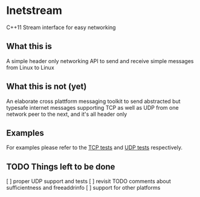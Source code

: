 * Inetstream
C++11 Stream interface for easy networking
** What this is
A simple header only networking API to send and receive simple messages from
Linux to Linux
** What this is not (yet)
An elaborate cross plattform messaging toolkit to send abstracted but typesafe
internet messages supporting TCP as well as UDP from one network peer to the
next, and it's all header only
** Examples
For examples please refer to the [[./test/test_tcp.cpp][TCP tests]] and [[./test/test_udp.cpp][UDP tests]] respectively. 
** TODO Things left to be done
[ ] proper UDP support and tests
[ ] revisit TODO comments about sufficientness and freeaddrinfo
[ ] support for other platforms
